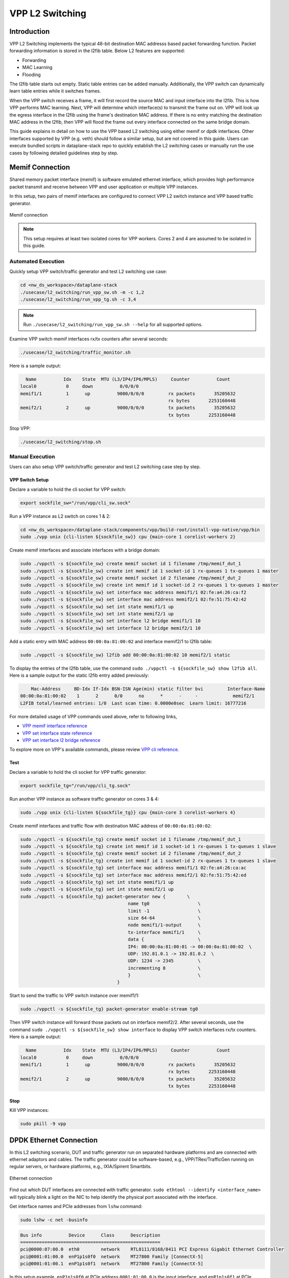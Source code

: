 ..
  # Copyright (c) 2023, Arm Limited.
  #
  # SPDX-License-Identifier: Apache-2.0

################
VPP L2 Switching
################

************
Introduction
************

VPP L2 Switching implements the typical 48-bit destination MAC addresss based packet
forwarding function. Packet forwarding information is stored in the l2fib table.
Below L2 features are supported:

- Forwarding
- MAC Learning
- Flooding

The l2fib table starts out empty. Static table entries can be added manually.
Additionally, the VPP switch can dynamically learn table entries while it switches frames.

When the VPP switch receives a frame, it will first record the source MAC and input
interface into the l2fib. This is how VPP performs MAC learning. Next, VPP will
determine which interface(s) to transmit the frame out on. VPP will look up the
egress interface in the l2fib using the frame's destination MAC address. If there
is no entry matching the destination MAC address in the l2fib, then VPP will flood
the frame out every interface connected on the same bridge domain.

This guide explains in detail on how to use the VPP based L2 switching using either
memif or dpdk interfaces. Other interfaces supported by VPP (e.g. veth) should
follow a similar setup, but are not covered in this guide. Users can execute bundled
scripts in dataplane-stack repo to quickly establish the L2 switching cases or manually
run the use cases by following detailed guidelines step by step.

****************
Memif Connection
****************

Shared memory packet interface (memif) is software emulated ethernet interface,
which provides high performance packet transmit and receive between VPP and user
application or multiple VPP instances.

In this setup, two pairs of memif interfaces are configured to connect VPP L2 switch
instance and VPP based traffic generator.

.. figure:: ../images/l2_switching_memif.png
   :align: center
   :width: 500

   Memif connection

.. note::
        This setup requires at least two isolated cores for VPP workers. Cores 2 and 4
        are assumed to be isolated in this guide.

Automated Execution
===================

Quickly setup VPP switch/traffic generator and test L2 switching use case:

.. code-block:: shell

        cd <nw_ds_workspace>/dataplane-stack
        ./usecase/l2_switching/run_vpp_sw.sh -m -c 1,2
        ./usecase/l2_switching/run_vpp_tg.sh -c 3,4

.. note::
        Run ``./usecase/l2_switching/run_vpp_sw.sh --help`` for all supported options.

Examine VPP switch memif interfaces rx/tx counters after several seconds:

.. code-block:: shell

        ./usecase/l2_switching/traffic_monitor.sh

Here is a sample output:

.. code-block:: none

          Name          Idx    State  MTU (L3/IP4/IP6/MPLS)     Counter          Count
        local0           0     down          0/0/0/0
        memif1/1         1      up          9000/0/0/0         rx packets       35205632
                                                               rx bytes       2253160448
        memif2/1         2      up          9000/0/0/0         tx packets       35205632
                                                               tx bytes       2253160448

Stop VPP:

.. code-block:: shell

        ./usecase/l2_switching/stop.sh

Manual Execution
================

Users can also setup VPP switch/traffic generator and test L2 switching case step by step.

VPP Switch Setup
~~~~~~~~~~~~~~~~

Declare a variable to hold the cli socket for VPP switch:

.. code-block:: shell

        export sockfile_sw="/run/vpp/cli_sw.sock"

Run a VPP instance as L2 switch on cores 1 & 2:

.. code-block:: shell

        cd <nw_ds_workspace>/dataplane-stack/components/vpp/build-root/install-vpp-native/vpp/bin
        sudo ./vpp unix {cli-listen ${sockfile_sw}} cpu {main-core 1 corelist-workers 2}

Create memif interfaces and associate interfaces with a bridge domain:

.. code-block:: shell

        sudo ./vppctl -s ${sockfile_sw} create memif socket id 1 filename /tmp/memif_dut_1
        sudo ./vppctl -s ${sockfile_sw} create int memif id 1 socket-id 1 rx-queues 1 tx-queues 1 master
        sudo ./vppctl -s ${sockfile_sw} create memif socket id 2 filename /tmp/memif_dut_2
        sudo ./vppctl -s ${sockfile_sw} create int memif id 1 socket-id 2 rx-queues 1 tx-queues 1 master
        sudo ./vppctl -s ${sockfile_sw} set interface mac address memif1/1 02:fe:a4:26:ca:f2
        sudo ./vppctl -s ${sockfile_sw} set interface mac address memif2/1 02:fe:51:75:42:42
        sudo ./vppctl -s ${sockfile_sw} set int state memif1/1 up
        sudo ./vppctl -s ${sockfile_sw} set int state memif2/1 up
        sudo ./vppctl -s ${sockfile_sw} set interface l2 bridge memif1/1 10
        sudo ./vppctl -s ${sockfile_sw} set interface l2 bridge memif2/1 10

Add a static entry with MAC address ``00:00:0a:81:00:02`` and interface memif2/1 to l2fib table:

.. code-block:: shell

        sudo ./vppctl -s ${sockfile_sw} l2fib add 00:00:0a:81:00:02 10 memif2/1 static

To display the entries of the l2fib table, use the command ``sudo ./vppctl -s ${sockfile_sw} show l2fib all``.
Here is a sample output for the static l2fib entry added previously:

.. code-block:: none

            Mac-Address     BD-Idx If-Idx BSN-ISN Age(min) static filter bvi         Interface-Name
        00:00:0a:81:00:02    1      2      0/0      no      *      -     -             memif2/1
        L2FIB total/learned entries: 1/0  Last scan time: 0.0000e0sec  Learn limit: 16777216

For more detailed usage of VPP commands used above, refer to following links,

- `VPP memif interface reference`_
- `VPP set interface state reference`_
- `VPP set interface l2 bridge reference`_

To explore more on VPP's available commands, please review `VPP cli reference`_.

Test
~~~~

Declare a variable to hold the cli socket for VPP traffic generator:

.. code-block:: shell

        export sockfile_tg="/run/vpp/cli_tg.sock"

Run another VPP instance as software traffic generator on cores 3 & 4:

.. code-block:: shell

        sudo ./vpp unix {cli-listen ${sockfile_tg}} cpu {main-core 3 corelist-workers 4}

Create memif interfaces and traffic flow with destination MAC address of ``00:00:0a:81:00:02``:

.. code-block:: shell

        sudo ./vppctl -s ${sockfile_tg} create memif socket id 1 filename /tmp/memif_dut_1
        sudo ./vppctl -s ${sockfile_tg} create int memif id 1 socket-id 1 rx-queues 1 tx-queues 1 slave
        sudo ./vppctl -s ${sockfile_tg} create memif socket id 2 filename /tmp/memif_dut_2
        sudo ./vppctl -s ${sockfile_tg} create int memif id 1 socket-id 2 rx-queues 1 tx-queues 1 slave
        sudo ./vppctl -s ${sockfile_tg} set interface mac address memif1/1 02:fe:a4:26:ca:ac
        sudo ./vppctl -s ${sockfile_tg} set interface mac address memif2/1 02:fe:51:75:42:ed
        sudo ./vppctl -s ${sockfile_tg} set int state memif1/1 up
        sudo ./vppctl -s ${sockfile_tg} set int state memif2/1 up
        sudo ./vppctl -s ${sockfile_tg} packet-generator new {        \
                                                name tg0                  \
                                                limit -1                  \
                                                size 64-64                \
                                                node memif1/1-output      \
                                                tx-interface memif1/1     \
                                                data {                    \
                                                IP4: 00:00:0a:81:00:01 -> 00:00:0a:81:00:02  \
                                                UDP: 192.81.0.1 -> 192.81.0.2  \
                                                UDP: 1234 -> 2345         \
                                                incrementing 8            \
                                                }                         \
                                            }

Start to send the traffic to VPP switch instance over memif1/1:

.. code-block:: shell

        sudo ./vppctl -s ${sockfile_tg} packet-generator enable-stream tg0

Then VPP switch instance will forward those packets out on interface memif2/2.
After several seconds, use the command ``sudo ./vppctl -s ${sockfile_sw} show interface``
to display VPP switch interfaces rx/tx counters. Here is a sample output:

.. code-block:: none

          Name          Idx    State  MTU (L3/IP4/IP6/MPLS)     Counter          Count
        local0           0     down          0/0/0/0
        memif1/1         1      up          9000/0/0/0         rx packets       35205632
                                                               rx bytes       2253160448
        memif2/1         2      up          9000/0/0/0         tx packets       35205632
                                                               tx bytes       2253160448
Stop
~~~~

Kill VPP instances:

.. code-block:: shell

        sudo pkill -9 vpp

************************
DPDK Ethernet Connection
************************

In this L2 switching scenario, DUT and traffic generator run on separated hardware
platforms and are connected with ethernet adaptors and cables. The traffic generator
could be software-based, e.g., VPP/TRex/TrafficGen running on regular servers, or
hardware platforms, e.g., IXIA/Spirent Smartbits.

.. figure:: ../images/l2_switching_dpdk.png
   :align: center
   :width: 500

   Ethernet connection

Find out which DUT interfaces are connected with traffic generator.
``sudo ethtool --identify <interface_name>`` will typically blink a light on the NIC to help identify the
physical port associated with the interface.

Get interface names and PCIe addresses from ``lshw`` command:

.. code-block:: shell

        sudo lshw -c net -businfo

.. code-block:: none

        Bus info          Device      Class      Description
        ====================================================
        pci@0000:07:00.0  eth0        network    RTL8111/8168/8411 PCI Express Gigabit Ethernet Controller
        pci@0001:01:00.0  enP1p1s0f0  network    MT27800 Family [ConnectX-5]
        pci@0001:01:00.1  enP1p1s0f1  network    MT27800 Family [ConnectX-5]

In this setup example, ``enP1p1s0f0`` at PCIe address ``0001:01:00.0`` is the input interface,
and ``enP1p1s0f1`` at PCIe address ``0001:01:00.1`` is the output interface.

Automated Execution
===================

Quickly setup VPP switch with input/output interface PCIe addresses on specified cores:

.. code-block:: shell

        cd <nw_ds_workspace>/dataplane-stack
        ./usecase/l2_switching/run_vpp_sw.sh -p 0001:01:00.0,0001:01:00.1 -c 1,2

.. note::
        Use interface PCIe addresses on DUT to replace sample addresses in above example.

Configure traffic generator to send packets to VPP input interface at PCIe address
``0001:01:00.0`` with a destination MAC address of ``00:00:0a:81:00:02``, then VPP
switch will forward those packets out on output interface at PCIe address ``0001:01:00.1``.

Examine VPP switch dpdk interfaces rx/tx counters after several seconds:

.. code-block:: shell

        ./usecase/l2_switching/traffic_monitor.sh

Here is a sample output:

.. code-block:: none

          Name               Idx    State  MTU (L3/IP4/IP6/MPLS)     Counter          Count
         local0               0     down          0/0/0/0
         eth0                 1      up          9000/0/0/0     rx packets              25261056
                                                                rx bytes             37891584000
         eth1                 2      up          9000/0/0/0     tx packets              25261056
                                                                tx bytes             37891584000

.. note::
        VPP eth0 is the aliased name of the NIC interface at PCIe address ``0001:01:00.0``.
        VPP eth1 is the aliased name of the NIC interface at PCIe address ``0001:01:00.1``.

Stop VPP switch:

.. code-block:: shell

        ./usecase/l2_switching/stop.sh

Manual Execution
================

Users can also setup VPP switch and test L2 switching case step by step.

VPP Switch Setup
~~~~~~~~~~~~~~~~

Declare a variable to hold the cli socket for VPP switch:

.. code-block:: shell

        export sockfile_sw="/run/vpp/cli_sw.sock"

Run a VPP instance as L2 switch on cores 1 & 2 with input/output interface's PCIe addresses:

.. code-block:: shell

        cd <nw_ds_workspace>/dataplane-stack/components/vpp/build-root/install-vpp-native/vpp/bin
        sudo ./vpp unix {cli-listen ${sockfile_sw}} cpu {main-core 1 corelist-workers 2} dpdk {dev 0000:01:00.0 {name eth0} dev 0000:01:00.1 {name eth1}}

.. note::
        Replace sample addresses in above command with desired PCIe addresses on DUT.

Bring two ethernet interfaces in VPP swtich up and associate them with a bridge domain:

.. code-block:: shell

        sudo ./vppctl -s ${sockfile_sw} set interface state eth0 up
        sudo ./vppctl -s ${sockfile_sw} set interface state eth1 up
        sudo ./vppctl -s ${sockfile_sw} set interface l2 bridge eth0 10
        sudo ./vppctl -s ${sockfile_sw} set interface l2 bridge eth1 10

Add a static entry with MAC address ``00:00:0a:81:00:02`` and interface eth1 to l2fib table:

.. code-block:: shell

        sudo ./vppctl -s ${sockfile_sw} l2fib add 00:00:0a:81:00:02 10 eth1 static

To display the entries of the l2fib table, use the command ``sudo ./vppctl -s ${sockfile_sw} show l2fib all``.
Here is a sample output for the static l2fib entry added previously:

.. code-block:: none

            Mac-Address     BD-Idx If-Idx BSN-ISN Age(min) static filter bvi         Interface-Name
         00:00:0a:81:00:02    1      2      0/0      no      *      -     -             eth1
        L2FIB total/learned entries: 1/0  Last scan time: 0.0000e0sec  Learn limit: 16777216

For more detailed usage of VPP dpdk section used above, refer to following link,

- `VPP configuration dpdk section reference`_

Test
~~~~

Configure traffic generator to send packets to VPP input interface ``eth0`` at
PCIe address ``0001:01:00.0`` with a destination MAC address of ``00:00:0a:81:00:02``,
then VPP switch will forward those packets out on VPP output interface ``eth1`` at PCIe address ``0001:01:00.1``.

Use the command ``sudo ./vppctl -s ${sockfile_sw} show interface`` to
display VPP switch interfaces rx/tx counters. Here is a sample output:

.. code-block:: none

          Name               Idx    State  MTU (L3/IP4/IP6/MPLS)     Counter          Count
         local0               0     down          0/0/0/0
         eth0                 1      up          9000/0/0/0     rx packets              25261056
                                                                rx bytes             37891584000
         eth1                 2      up          9000/0/0/0     tx packets              25261056
                                                                tx bytes             37891584000

Stop
~~~~

Kill VPP switch:

.. code-block:: shell

        sudo pkill -9 vpp

*********
Resources
*********

#. `VPP configuration reference <https://s3-docs.fd.io/vpp/23.02/configuration/reference.html>`_
#. `VPP memif interface reference <https://s3-docs.fd.io/vpp/23.02/cli-reference/clis/clicmd_src_plugins_memif.html>`_
#. `VPP set interface state reference <https://s3-docs.fd.io/vpp/23.02/cli-reference/clis/clicmd_src_vnet.html#set-interface-state>`_
#. `VPP set interface l2 bridge reference <https://s3-docs.fd.io/vpp/23.02/cli-reference/clis/clicmd_src_vnet_l2.html#set-interface-l2-bridge>`_
#. `VPP configuration dpdk section reference <https://s3-docs.fd.io/vpp/23.02/configuration/reference.html#the-dpdk-section>`_
#. `VPP cli reference <https://s3-docs.fd.io/vpp/23.02/cli-reference/index.html>`_

